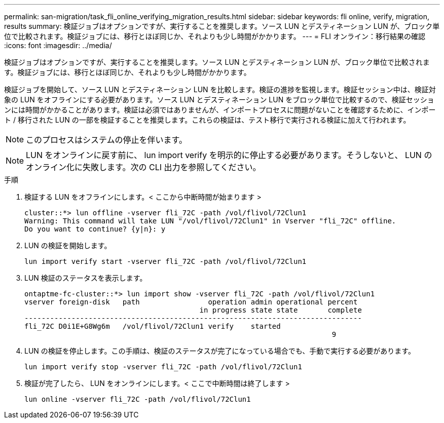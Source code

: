 ---
permalink: san-migration/task_fli_online_verifying_migration_results.html 
sidebar: sidebar 
keywords: fli online, verify, migration, results 
summary: 検証ジョブはオプションですが、実行することを推奨します。ソース LUN とデスティネーション LUN が、ブロック単位で比較されます。検証ジョブには、移行とほぼ同じか、それよりも少し時間がかかります。 
---
= FLI オンライン：移行結果の確認
:icons: font
:imagesdir: ../media/


[role="lead"]
検証ジョブはオプションですが、実行することを推奨します。ソース LUN とデスティネーション LUN が、ブロック単位で比較されます。検証ジョブには、移行とほぼ同じか、それよりも少し時間がかかります。

検証ジョブを開始して、ソース LUN とデスティネーション LUN を比較します。検証の進捗を監視します。検証セッション中は、検証対象の LUN をオフラインにする必要があります。ソース LUN とデスティネーション LUN をブロック単位で比較するので、検証セッションには時間がかかることがあります。検証は必須ではありませんが、インポートプロセスに問題がないことを確認するために、インポート / 移行された LUN の一部を検証することを推奨します。これらの検証は、テスト移行で実行される検証に加えて行われます。

[NOTE]
====
このプロセスはシステムの停止を伴います。

====
[NOTE]
====
LUN をオンラインに戻す前に、 lun import verify を明示的に停止する必要があります。そうしないと、 LUN のオンライン化に失敗します。次の CLI 出力を参照してください。

====
.手順
. 検証する LUN をオフラインにします。< ここから中断時間が始まります >
+
[listing]
----
cluster::*> lun offline -vserver fli_72C -path /vol/flivol/72Clun1
Warning: This command will take LUN "/vol/flivol/72Clun1" in Vserver "fli_72C" offline.
Do you want to continue? {y|n}: y
----
. LUN の検証を開始します。
+
[listing]
----
lun import verify start -vserver fli_72C -path /vol/flivol/72Clun1
----
. LUN 検証のステータスを表示します。
+
[listing]
----
ontaptme-fc-cluster::*> lun import show -vserver fli_72C -path /vol/flivol/72Clun1
vserver foreign-disk   path                operation admin operational percent
                                         in progress state state       complete
-------------------------------------------------------------------------------
fli_72C D0i1E+G8Wg6m   /vol/flivol/72Clun1 verify    started
                                                                        9
----
. LUN の検証を停止します。この手順は、検証のステータスが完了になっている場合でも、手動で実行する必要があります。
+
[listing]
----
lun import verify stop -vserver fli_72C -path /vol/flivol/72Clun1
----
. 検証が完了したら、 LUN をオンラインにします。< ここで中断時間は終了します >
+
[listing]
----
lun online -vserver fli_72C -path /vol/flivol/72Clun1
----

